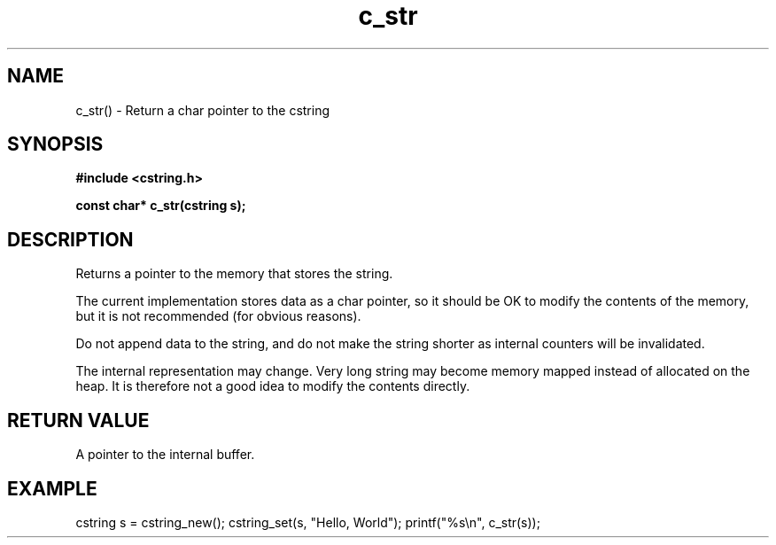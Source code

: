 .TH c_str 3 2016-01-30 "" "The Meta C Library"
.SH NAME
c_str() \- Return a char pointer to the cstring
.SH SYNOPSIS
.B #include <cstring.h>
.sp
.BI "const char* c_str(cstring s);

.SH DESCRIPTION
Returns a pointer to the memory that stores the string.
.PP
The current implementation stores data as a char pointer, so
it should be OK to modify the contents of the memory, but
it is not recommended (for obvious reasons). 
.PP
Do not append data to the string, and do not make the string
shorter as internal counters will be invalidated.
.PP
The internal representation may change. Very long string may
become memory mapped instead of allocated on the heap. It is
therefore not a good idea to modify the contents directly.
.SH RETURN VALUE
A pointer to the internal buffer.
.SH EXAMPLE
.Bd -literal
cstring s = cstring_new();
cstring_set(s, "Hello, World");
printf("%s\\n", c_str(s));
.Ed
